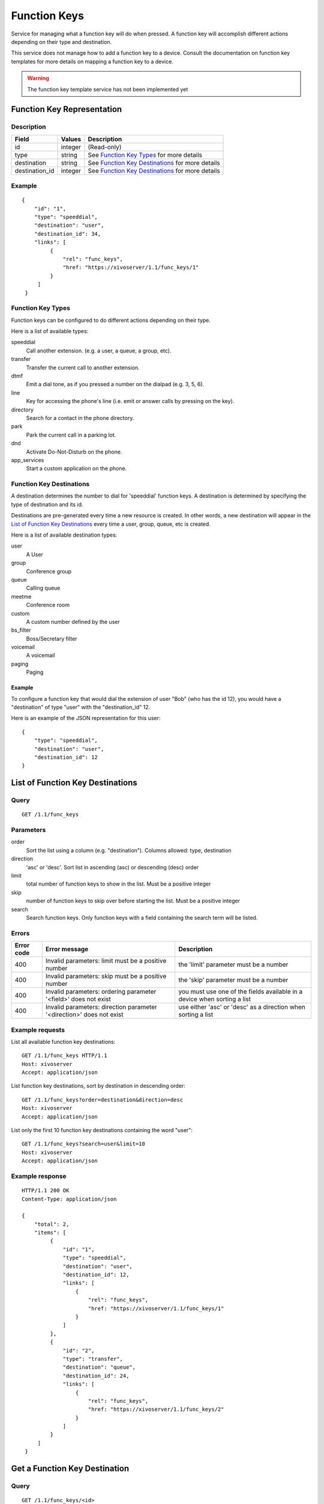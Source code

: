 *************
Function Keys
*************

Service for managing what a function key will do when pressed. A function
key will accomplish different actions depending on their type and destination.

This service does not manage how to add a function key to a device. Consult
the documentation on function key templates for more details on mapping
a function key to a device.

.. warning:: The function key template service has not been implemented yet


Function Key Representation
===========================

Description
-----------

+----------------+---------+---------------------------------------------------+
| Field          | Values  | Description                                       |
+================+=========+===================================================+
| id             | integer | (Read-only)                                       |
+----------------+---------+---------------------------------------------------+
| type           | string  | See `Function Key Types`_ for more details        |
+----------------+---------+---------------------------------------------------+
| destination    | string  | See `Function Key Destinations`_ for more details |
+----------------+---------+---------------------------------------------------+
| destination_id | integer | See `Function Key Destinations`_ for more details |
+----------------+---------+---------------------------------------------------+


Example
-------

::

   {
       "id": "1",
       "type": "speeddial",
       "destination": "user",
       "destination_id": 34,
       "links": [
            {
                "rel": "func_keys",
                "href: "https://xivoserver/1.1/func_keys/1"
            }
        ]
    }


Function Key Types
------------------

Function keys can be configured to do different actions depending on their
type.


Here is a list of available types:

speeddial
    Call another extension. (e.g. a user, a queue, a group, etc).

transfer
    Transfer the current call to another extension.

dtmf
    Emit a dial tone, as if you pressed a number on the dialpad (e.g. 3, 5, 6).

line
    Key for accessing the phone's line (i.e. emit or answer calls by pressing on the key).

directory
    Search for a contact in the phone directory.

park
    Park the current call in a parking lot.

dnd
    Activate Do-Not-Disturb on the phone.

app_services
    Start a custom application on the phone.


Function Key Destinations
-------------------------

A destination determines the number to dial for 'speeddial' function keys. A
destination is determined by specifying the type of destination and its id.

Destinations are pre-generated every time a new resource is created. In other
words, a new destination will appear in the `List of Function Key
Destinations`_ every time a user, group, queue, etc is created.


Here is a list of available destination types:

user
    A User

group
    Conference group

queue
    Calling queue

meetme
    Conference room

custom
    A custom number defined by the user

bs_filter
    Boss/Secretary filter

voicemail
    A voicemail

paging
    Paging


Example
~~~~~~~

To configure a function key that would dial the extension of user "Bob" (who has the id 12), you
would have a "destination" of type "user" with the "destination_id" 12.

Here is an example of the JSON representation for this user::

    {
        "type": "speeddial",
        "destination": "user",
        "destination_id": 12
    }


List of Function Key Destinations
=================================

Query
-----

::

    GET /1.1/func_keys


Parameters
----------


order
   Sort the list using a column (e.g. "destination"). Columns allowed: type, destination

direction
    'asc' or 'desc'. Sort list in ascending (asc) or descending (desc) order

limit
    total number of function keys to show in the list. Must be a positive integer

skip
    number of function keys to skip over before starting the list. Must be a positive integer

search
    Search function keys. Only function keys with a field containing the search term
    will be listed.

Errors
------

+------------+----------------------------------------------------------------------+--------------------------------------------------------------------------+
| Error code | Error message                                                        | Description                                                              |
+============+======================================================================+==========================================================================+
| 400        | Invalid parameters: limit must be a positive number                  | the 'limit' parameter must be a number                                   |
+------------+----------------------------------------------------------------------+--------------------------------------------------------------------------+
| 400        | Invalid parameters: skip must be a positive number                   | the 'skip' parameter must be a number                                    |
+------------+----------------------------------------------------------------------+--------------------------------------------------------------------------+
| 400        | Invalid parameters: ordering parameter '<field>' does not exist      | you must use one of the fields available in a device when sorting a list |
+------------+----------------------------------------------------------------------+--------------------------------------------------------------------------+
| 400        | Invalid parameters: direction parameter '<direction>' does not exist | use either 'asc' or 'desc' as a direction when sorting a list            |
+------------+----------------------------------------------------------------------+--------------------------------------------------------------------------+


Example requests
----------------

List all available function key destinations::

    GET /1.1/func_keys HTTP/1.1
    Host: xivoserver
    Accept: application/json

List function key destinations, sort by destination in descending order::

    GET /1.1/func_keys?order=destination&direction=desc
    Host: xivoserver
    Accept: application/json

List only the first 10 function key destinations containing the word "user"::

    GET /1.1/func_keys?search=user&limit=10
    Host: xivoserver
    Accept: application/json


Example response
----------------

::

   HTTP/1.1 200 OK
   Content-Type: application/json

   {
       "total": 2,
       "items": [
            {
                "id": "1",
                "type": "speeddial",
                "destination": "user",
                "destination_id": 12,
                "links": [
                    {
                        "rel": "func_keys",
                        "href: "https://xivoserver/1.1/func_keys/1"
                    }
                ]
            },
            {
                "id": "2",
                "type": "transfer",
                "destination": "queue",
                "destination_id": 24,
                "links": [
                    {
                        "rel": "func_keys",
                        "href: "https://xivoserver/1.1/func_keys/2"
                    }
                ]
            }
        ]
    }


Get a Function Key Destination
==============================


Query
-----

::

    GET /1.1/func_keys/<id>

Example request
---------------

::

    GET /1.1/func_keys/1 HTTP/1.1
    Host: xivoserver
    Accept: application/json

Example response
----------------

::

   HTTP/1.1 200 OK
   Content-Type: application/json

    {
        "id": "1",
        "type": "speeddial",
        "destination": "user",
        "destination_id": 12,
        "links": [
            {
                "rel": "func_keys",
                "href: "https://xivoserver/1.1/func_keys/2"
            }
        ]
    }


Create a Function Key Destination
=================================

.. warning:: Not implemented yet

Query
-----

::

    POST /1.1/func_keys

Input
-----

+----------------+----------+---------+---------------------------------------------------+
| Field          | Required | Values  | Notes                                             |
+================+==========+=========+===================================================+
| type           | yes      | string  | See `Function Key Types`_ for more details        |
+----------------+----------+---------+---------------------------------------------------+
| destination    | yes      | string  | See `Function Key Destinations`_ for more details |
+----------------+----------+---------+---------------------------------------------------+
| destination_id | yes      | integer | destination's id                                  |
+----------------+----------+---------+---------------------------------------------------+


Errors
------

+------------+---------------------------------------------------------------+--------------------------------------------------------------------------------+
| Error code | Error message                                                 | Description                                                                    |
+============+===============================================================+================================================================================+
| 500        | Error while creating Function Key: <explanation>              | See explanation for more details.                                              |
+------------+---------------------------------------------------------------+--------------------------------------------------------------------------------+
| 400        | Missing parameters: <list of missing fields>                  |                                                                                |
+------------+---------------------------------------------------------------+--------------------------------------------------------------------------------+
| 400        | Invalid parameters: type <type> does not exist                | Please use one of the function key types listed in `Function Key Types`_       |
+------------+---------------------------------------------------------------+--------------------------------------------------------------------------------+
| 400        | Invalid parameters: destination of type <type> does not exist | Please use one of the destination types listed in `Function Key Destinations`_ |
+------------+---------------------------------------------------------------+--------------------------------------------------------------------------------+
| 400        | Nonexistent parameters : <destination> <id> does not exist    | The destination you are trying to associate with does not exist                |
+------------+---------------------------------------------------------------+--------------------------------------------------------------------------------+

Example request
---------------

::

   POST /1.1/func_keys HTTP/1.1
   Host: xivoserver
   Accept: application/json
   Content-Type: application/json

   {
        "type": "speeddial",
        "destination": "user",
        "destination_id": 12
   }

Example response
----------------

::

   HTTP/1.1 201 Created
   Location: /1.1/func_keys/1
   Content-Type: application/json

   {
        "id": "1",
        "type": "speeddial",
        "destination": "user",
        "destination_id": 12
        "links": [
            {
                "rel": "func_keys",
                "href: "https://xivoserver/1.1/func_keys/1"
            }
        ]
   }


Delete a Function Key Destination
=================================

.. warning:: Not implemented yet

Errors
------


+------------+--------------------------------------------------+------------------------------------------------------------+
| Error code | Error message                                    | Description                                                |
+============+==================================================+============================================================+
| 400        | error while deleting Function Key: <explanation> | See error message for more details                         |
+------------+--------------------------------------------------+------------------------------------------------------------+
| 404        | Not found                                        | The requested function key was not found or does not exist |
+------------+--------------------------------------------------+------------------------------------------------------------+

Query
-----

::

   DELETE /1.1/func_keys/<id>

Example request
---------------

::

   DELETE /1.1/func_keys/1 HTTP/1.1
   Host: xivoserver

Example response
----------------

::

   HTTP/1.1 204 No Content

